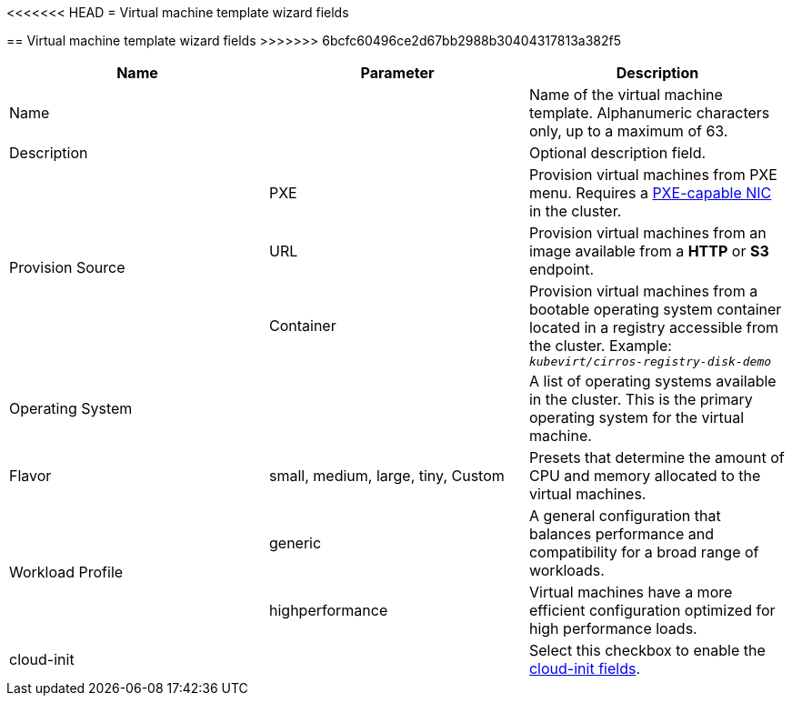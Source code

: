 // Module included in the following assemblies:
//
// * cnv_users_guide/cnv_users_guide.adoc

[[cnv-template-wizard-fields-web]]
<<<<<<< HEAD
= Virtual machine template wizard fields
=======
== Virtual machine template wizard fields
>>>>>>> 6bcfc60496ce2d67bb2988b30404317813a382f5

|===
|Name |Parameter |Description

|Name
|
|Name of the virtual machine template. Alphanumeric characters only, up to a maximum of 63. 

|Description
|
|Optional description field.

.3+|Provision Source
|PXE
|Provision virtual machines from PXE menu. Requires a xref:pxebooting[PXE-capable NIC] in the cluster.

|URL
|Provision virtual machines from an image available from a *HTTP* or *S3* endpoint. 

|Container
|Provision virtual machines from a bootable operating system container located in a registry accessible from the cluster. Example: `_kubevirt/cirros-registry-disk-demo_`

|Operating System
|
|A list of operating systems available in the cluster. This is the primary operating system for the virtual machine.

|Flavor
|small, medium, large, tiny, Custom
|Presets that determine the amount of CPU and memory allocated to the virtual machines. 

.2+|Workload Profile
|generic
|A general configuration that balances performance and compatibility for a broad range of workloads.

|highperformance
|Virtual machines have a more efficient configuration optimized for high performance loads.

|cloud-init
|
|Select this checkbox to enable the xref:cnv-cloud-init-fields-web[cloud-init fields].
|===


